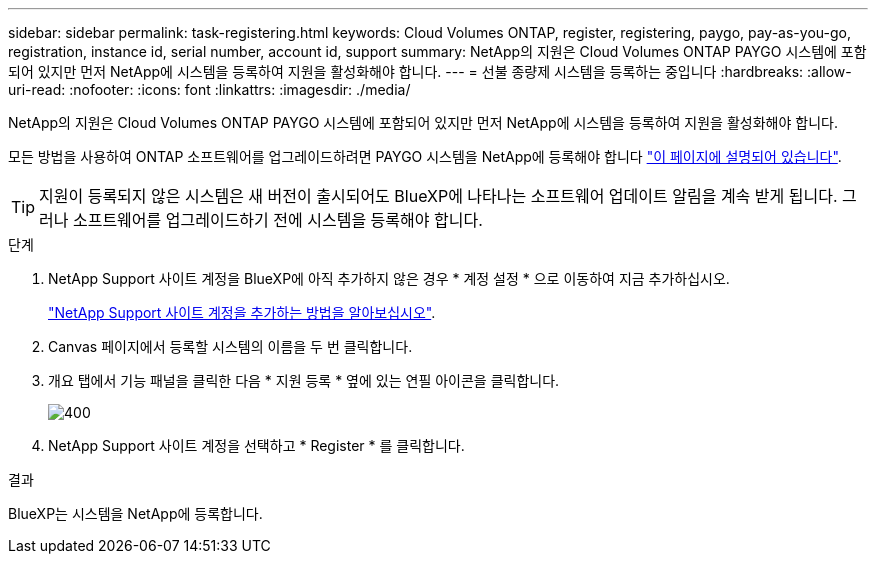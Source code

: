 ---
sidebar: sidebar 
permalink: task-registering.html 
keywords: Cloud Volumes ONTAP, register, registering, paygo, pay-as-you-go, registration, instance id, serial number, account id, support 
summary: NetApp의 지원은 Cloud Volumes ONTAP PAYGO 시스템에 포함되어 있지만 먼저 NetApp에 시스템을 등록하여 지원을 활성화해야 합니다. 
---
= 선불 종량제 시스템을 등록하는 중입니다
:hardbreaks:
:allow-uri-read: 
:nofooter: 
:icons: font
:linkattrs: 
:imagesdir: ./media/


[role="lead"]
NetApp의 지원은 Cloud Volumes ONTAP PAYGO 시스템에 포함되어 있지만 먼저 NetApp에 시스템을 등록하여 지원을 활성화해야 합니다.

모든 방법을 사용하여 ONTAP 소프트웨어를 업그레이드하려면 PAYGO 시스템을 NetApp에 등록해야 합니다 link:task-updating-ontap-cloud.html["이 페이지에 설명되어 있습니다"].


TIP: 지원이 등록되지 않은 시스템은 새 버전이 출시되어도 BlueXP에 나타나는 소프트웨어 업데이트 알림을 계속 받게 됩니다. 그러나 소프트웨어를 업그레이드하기 전에 시스템을 등록해야 합니다.

.단계
. NetApp Support 사이트 계정을 BlueXP에 아직 추가하지 않은 경우 * 계정 설정 * 으로 이동하여 지금 추가하십시오.
+
https://docs.netapp.com/us-en/bluexp-setup-admin/task-adding-nss-accounts.html["NetApp Support 사이트 계정을 추가하는 방법을 알아보십시오"^].

. Canvas 페이지에서 등록할 시스템의 이름을 두 번 클릭합니다.
. 개요 탭에서 기능 패널을 클릭한 다음 * 지원 등록 * 옆에 있는 연필 아이콘을 클릭합니다.
+
image::screenshot_features_support_registration_2.png[400]

. NetApp Support 사이트 계정을 선택하고 * Register * 를 클릭합니다.


.결과
BlueXP는 시스템을 NetApp에 등록합니다.
